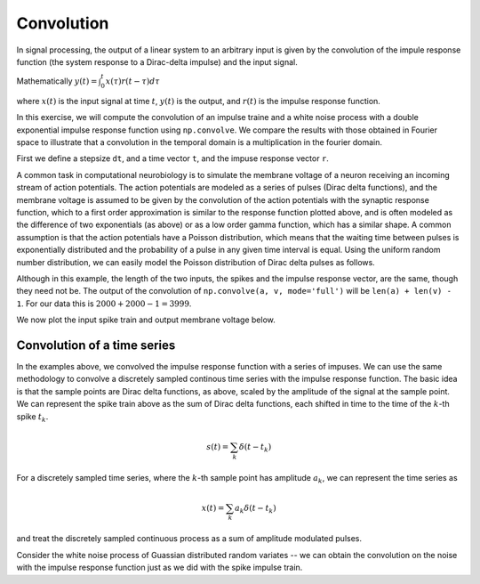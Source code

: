 ===========
Convolution
===========

.. ipython::
   :suppress:

   # set up ipython for plotting in pylab
   In [3]: from pylab import *

   In [4]: plt.close('all')

   In [5]: ion()

   In [6]: bookmark ipy_start

In signal processing, the output of a linear system to an arbitrary
input is given by the convolution of the impule response function (the
system response to a Dirac-delta impulse) and the input signal.

Mathematically  :math:`y(t) = \int_0^t x(\tau)r(t-\tau)d\tau`

where :math:`x(t)` is the input signal at time :math:`t`, :math:`y(t)`
is the output, and :math:`r(t)` is the impulse response function.

In this exercise, we will compute the convolution of an impulse traine
and a white noise process with a double exponential impulse response
function using ``np.convolve``.  We compare the results with those
obtained in Fourier space to illustrate that a convolution in the
temporal domain is a multiplication in the fourier domain.

First we define a stepsize ``dt``, and a time vector ``t``, and the
impuse response vector ``r``.

.. ipython::

   # the stepsize
   In [242]: dt = 0.01

   # the time vector from 0..20
   In [243]: t = np.arange(0.0, 20.0, dt)        

   In [244]: Nt = len(t)

   # the impulse response 
   In [245]: r = (np.exp(-t) - np.exp(-5*t))*dt

   In [246]: plt.plot(t, r);

   In [247]: plt.xlabel('time');

   @savefig convolution_impulse_response.png
   In [248]: plt.ylabel('impuse response');

A common task in computational neurobiology is to simulate the
membrane voltage of a neuron receiving an incoming stream of action
potentials.  The action potentials are modeled as a series of pulses
(Dirac delta functions), and the membrane voltage is assumed to be
given by the convolution of the action potentials with the synaptic
response function, which to a first order approximation is similar to
the response function plotted above, and is often modeled as the
difference of two exponentials (as above) or as a low order gamma
function, which has a similar shape.  A common assumption is that the
action potentials have a Poisson distribution, which means that the
waiting time between pulses is exponentially distributed and the
probability of a pulse in any given time interval is equal.  Using the
uniform random number distribution, we can easily model the Poisson
distribution of Dirac delta pulses as follows.

.. ipython::

   In [281]: spikes = np.zeros_like(t)

   In [282]: rate = 2  # an emission rate in Hz

   In [283]: nse = np.random.rand(len(t))

   # we divide the spike height by dt because the Dirac distribution
   # (the impulse) should integrate to 1
   In [284]: spikes[nse<rate*dt] =  1./dt

   In [285]: voltage = np.convolve(spikes, r, mode='full')

   In [286]: len(spikes)
   Out[286]: 2000

   In [287]: len(r)
   Out[287]: 2000
 
   # the length of the convolution is equal to the sum of the lengths
   # of the two input vectors minus 1 
   In [288]: len(voltage) 
   Out[288]:
   3999

Although in this example, the length of the two inputs, the spikes and
the impulse response vector, are the same, though they need not be.
The output of the convolution of ``np.convolve(a, v, mode='full')``
will be ``len(a) + len(v) - 1``.  For our data this is :math:`2000 +
2000 -1 = 3999`.

We now plot the input spike train and output membrane voltage below.

.. ipython::

  In [298]: fig, (ax1, ax2) = plt.subplots(2, sharex=True)

  In [299]: ax1.plot(t, spikes); ax1.set_ylabel('spikes');

  In [300]: ax2.plot(t, voltage[:Nt]); ax2.set_ylabel('voltage');

  @savefig convolution_spikes.png
  In [302]: ax2.set_xlabel('time (s)');

Convolution of a time series
============================

In the examples above, we convolved the impulse response function with
a series of impuses.  We can use the same methodology to convolve a
discretely sampled continous time series with the impulse response
function.  The basic idea is that the sample points are Dirac delta
functions, as above, scaled by the amplitude of the signal at the
sample point.  We can represent the spike train above as the sum of
Dirac delta functions, each shifted in time to the time of the
:math:`k`-th spike :math:`t_k`.

.. math::

  s(t) = \sum_k \delta(t-t_k)

For a discretely sampled time series, where the :math:`k`-th sample
point has amplitude :math:`a_k`, we can represent the time series as 

.. math::

  x(t) = \sum_k a_k \delta(t-t_k)
 
and treat the discretely sampled continuous process as a sum of amplitude
modulated pulses.

Consider the white noise process of Guassian distributed random
variates -- we can obtain the convolution on the noise with the impulse response function just as we did with the spike impulse train.

.. ipython::

   # gaussian white noise; Nt discrete samples
   In [304]: x = np.random.randn(Nt)   

   # convolution of noise x with impulse response r
   In [305]: y = np.convolve(x, r, mode='full')    

   In [306]: y = y[:Nt]

